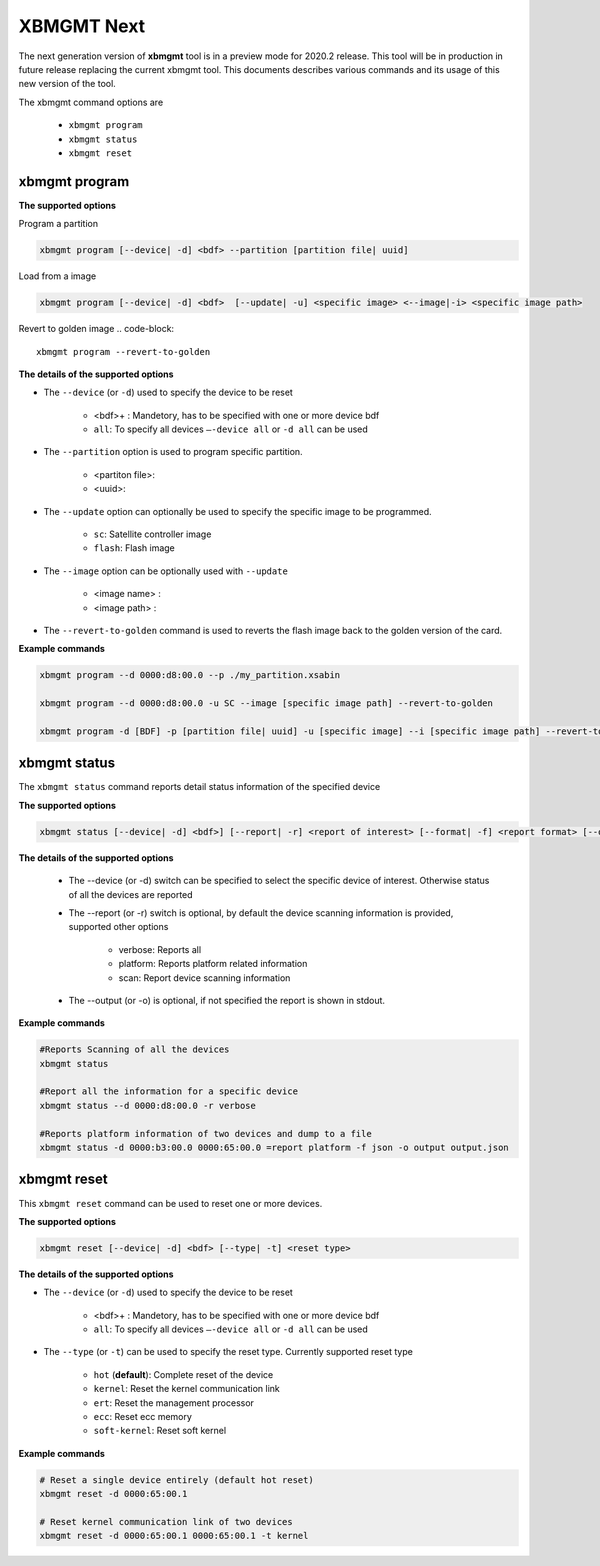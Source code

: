 .. _xbmgmt2.rst:

XBMGMT Next
===========

The next generation version of **xbmgmt** tool is in a preview mode for 2020.2 release. This tool will be in production in future release replacing the current xbmgmt tool. This documents describes various commands and its usage of this new version of the tool.

The xbmgmt command options are

    - ``xbmgmt program``
    - ``xbmgmt status``
    - ``xbmgmt reset``

xbmgmt program
~~~~~~~~~~~~~~

**The supported options**

Program a partition

.. code-block:: 

    xbmgmt program [--device| -d] <bdf> --partition [partition file| uuid]  


Load from a image

.. code-block:: 

    xbmgmt program [--device| -d] <bdf>  [--update| -u] <specific image> <--image|-i> <specific image path> 
    

Revert to golden image
.. code-block:: 

    xbmgmt program --revert-to-golden


**The details of the supported options**

- The ``--device`` (or ``-d``) used to specify the device to be reset
    
    - <bdf>+ : Mandetory, has to be specified with one or more device bdf  
    - ``all``: To specify all devices ``–-device all``  or ``-d all``  can be used
- The ``--partition`` option is used to program specific partition. 
    
    - <partiton file>: 
    - <uuid>:
- The ``--update`` option can optionally be used to specify the specific image to be programmed. 
    
    - ``sc``: Satellite controller image 
    - ``flash``: Flash image 
- The ``--image`` option can be optionally used with ``--update``
  
    - <image name> : 
    - <image path> : 
- The ``--revert-to-golden`` command is used to reverts the flash image back to the golden version of the card.	


**Example commands**


.. code-block::
 
     xbmgmt program --d 0000:d8:00.0 --p ./my_partition.xsabin
 
     xbmgmt program --d 0000:d8:00.0 -u SC --image [specific image path] --revert-to-golden
 
     xbmgmt program -d [BDF] -p [partition file| uuid] -u [specific image] --i [specific image path] --revert-to-golden


xbmgmt status
~~~~~~~~~~~~~

The ``xbmgmt status`` command reports detail status information of the specified device

**The supported options**


.. code-block::

    xbmgmt status [--device| -d] <bdf>] [--report| -r] <report of interest> [--format| -f] <report format> [--output| -u] <filename>
 

**The details of the supported options**

    - The --device (or -d) switch can be specified to select the specific device of interest. Otherwise status of all the devices are reported
    - The --report (or -r) switch is optional, by default the device scanning information is provided, supported other options 
    
        - verbose: Reports all
        - platform: Reports platform related information
        - scan: Report device scanning information
        
    - The --output (or -o) is optional, if not specified the report is shown in stdout. 


**Example commands** 


.. code-block:: 

    #Reports Scanning of all the devices
    xbmgmt status 
    
    #Report all the information for a specific device
    xbmgmt status --d 0000:d8:00.0 -r verbose
    
    #Reports platform information of two devices and dump to a file
    xbmgmt status -d 0000:b3:00.0 0000:65:00.0 =report platform -f json -o output output.json


xbmgmt reset
~~~~~~~~~~~~

This ``xbmgmt reset`` command can be used to reset one or more devices. 


**The supported options**

.. code-block:: 

    xbmgmt reset [--device| -d] <bdf> [--type| -t] <reset type>


**The details of the supported options**

- The ``--device`` (or ``-d``) used to specify the device to be reset
    
    - <bdf>+ : Mandetory, has to be specified with one or more device bdf  
    - ``all``: To specify all devices ``–-device all``  or ``-d all``  can be used
- The ``--type`` (or ``-t``) can be used to specify the reset type. Currently supported reset type
    
    - ``hot`` (**default**): Complete reset of the device
    - ``kernel``: Reset the kernel communication link
    - ``ert``: Reset the management processor
    - ``ecc``: Reset ecc memory
    - ``soft-kernel``: Reset soft kernel
         
    

**Example commands** 


.. code-block::
 
    # Reset a single device entirely (default hot reset)
    xbmgmt reset -d 0000:65:00.1
    
    # Reset kernel communication link of two devices
    xbmgmt reset -d 0000:65:00.1 0000:65:00.1 -t kernel


